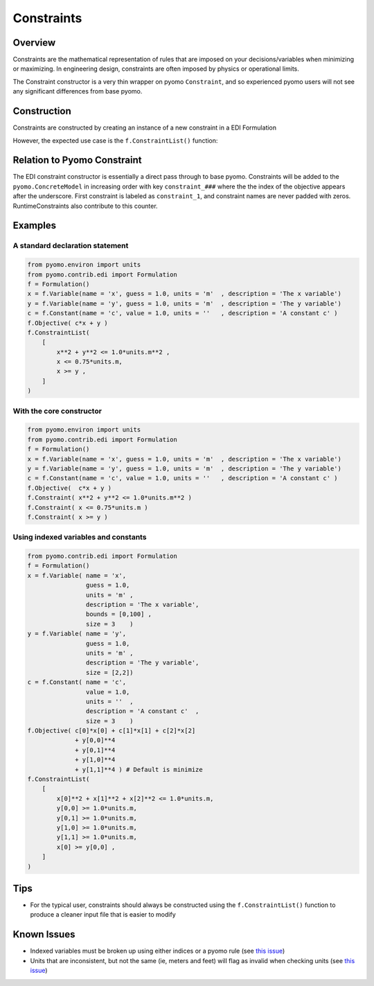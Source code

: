 Constraints
===========


Overview
--------

Constraints are the mathematical representation of rules that are imposed on your decisions/variables when minimizing or maximizing.  In engineering design, constraints are often imposed by physics or operational limits.

The Constraint constructor is a very thin wrapper on pyomo ``Constraint``, and so experienced pyomo users will not see any significant differences from base pyomo.  


Construction
------------

Constraints are constructed by creating an instance of a new constraint in a EDI Formulation 

.. py:function:: f.Constraint(expr)

    Declares a constraint in a pyomo.edi.formulation

   :param expr: The expression representing the constraint
   :type  expr: pyomo expression

   :return: None
   :rtype: None


However, the expected use case is the ``f.ConstraintList()`` function:

.. py:function:: f.ConstraintList(conList)

    Declares new constraints in a pyomo.edi.formulation from a list of inputs

   :param conList: The list of constraints to be generated.  Entries will be pyomo expressions, or lists/tuples/dicts that are used to create RuntimeConstraints (see :doc:`here <./blackboxconstraints>`)
   :type  conList: list

   :return: None
   :rtype: None


Relation to Pyomo Constraint
----------------------------

The EDI constraint constructor is essentially a direct pass through to base pyomo.  Constraints will be added to the ``pyomo.ConcreteModel`` in increasing order with key ``constraint_###`` where the the index of the objective appears after the underscore.  First constraint is labeled as ``constraint_1``, and constraint names are never padded with zeros.  RuntimeConstraints also contribute to this counter.


Examples
--------

A standard declaration statement
++++++++++++++++++++++++++++++++

.. code-block:: python

    from pyomo.environ import units
    from pyomo.contrib.edi import Formulation
    f = Formulation()
    x = f.Variable(name = 'x', guess = 1.0, units = 'm'  , description = 'The x variable')
    y = f.Variable(name = 'y', guess = 1.0, units = 'm'  , description = 'The y variable')
    c = f.Constant(name = 'c', value = 1.0, units = ''   , description = 'A constant c' )
    f.Objective( c*x + y )
    f.ConstraintList(
        [
            x**2 + y**2 <= 1.0*units.m**2 ,
            x <= 0.75*units.m,
            x >= y ,
        ]
    )


With the core constructor
+++++++++++++++++++++++++

.. code-block:: python

    from pyomo.environ import units
    from pyomo.contrib.edi import Formulation
    f = Formulation()
    x = f.Variable(name = 'x', guess = 1.0, units = 'm'  , description = 'The x variable')
    y = f.Variable(name = 'y', guess = 1.0, units = 'm'  , description = 'The y variable')
    c = f.Constant(name = 'c', value = 1.0, units = ''   , description = 'A constant c' )
    f.Objective(  c*x + y )
    f.Constraint( x**2 + y**2 <= 1.0*units.m**2 )
    f.Constraint( x <= 0.75*units.m )
    f.Constraint( x >= y )


Using indexed variables and constants
+++++++++++++++++++++++++++++++++++++

.. code-block:: python

    from pyomo.contrib.edi import Formulation
    f = Formulation()
    x = f.Variable( name = 'x', 
                    guess = 1.0, 
                    units = 'm' , 
                    description = 'The x variable',
                    bounds = [0,100] ,
                    size = 3    )
    y = f.Variable( name = 'y', 
                    guess = 1.0, 
                    units = 'm' , 
                    description = 'The y variable',
                    size = [2,2])
    c = f.Constant( name = 'c', 
                    value = 1.0, 
                    units = ''  , 
                    description = 'A constant c'  ,
                    size = 3    )
    f.Objective( c[0]*x[0] + c[1]*x[1] + c[2]*x[2] 
                 + y[0,0]**4
                 + y[0,1]**4
                 + y[1,0]**4
                 + y[1,1]**4 ) # Default is minimize
    f.ConstraintList(
        [
            x[0]**2 + x[1]**2 + x[2]**2 <= 1.0*units.m,
            y[0,0] >= 1.0*units.m,
            y[0,1] >= 1.0*units.m,
            y[1,0] >= 1.0*units.m,
            y[1,1] >= 1.0*units.m,
            x[0] >= y[0,0] ,
        ]
    )


Tips
----

* For the typical user, constraints should always be constructed using the ``f.ConstraintList()`` function to produce a cleaner input file that is easier to modify


Known Issues
------------

* Indexed variables must be broken up using either indices or a pyomo rule (see `this issue <https://github.com/codykarcher/pyomo/issues/3>`__)
* Units that are inconsistent, but not the same (ie, meters and feet) will flag as invalid when checking units (see `this issue <https://github.com/codykarcher/pyomo/issues/6>`__)
